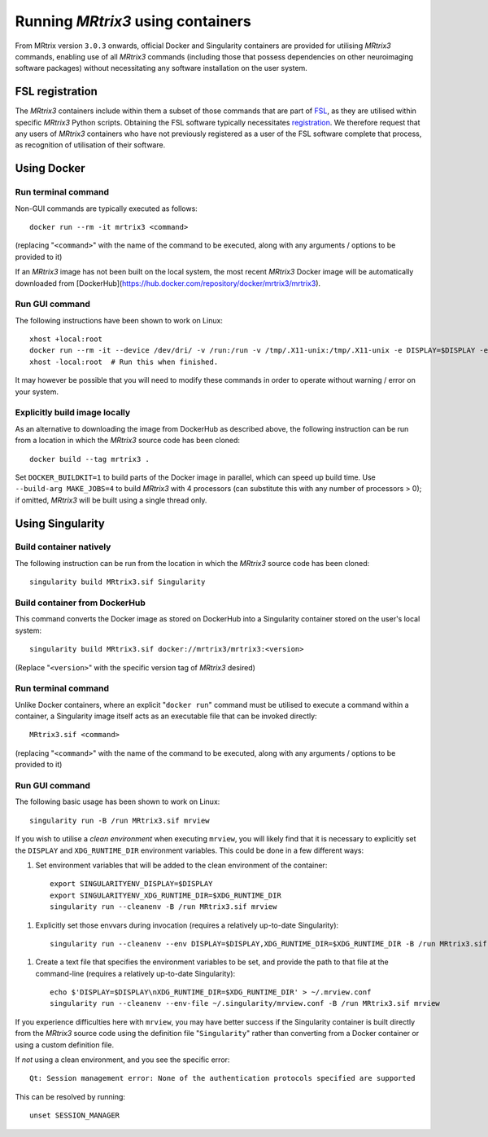 .. _using_containers:

Running *MRtrix3* using containers
==================================

From MRtrix version ``3.0.3`` onwards, official Docker and Singularity
containers are provided for utilising *MRtrix3* commands, enabling use
of all *MRtrix3* commands (including those that possess dependencies on
other neuroimaging software packages) without necessitating any software
installation on the user system.

FSL registration
----------------

The *MRtrix3* containers include within them a subset of those commands
that are part of `FSL <https://www.fmrib.ox.ac.uk/fsl>`_, as they are
utilised within specific *MRtrix3* Python scripts. Obtaining the FSL
software typically necessitates `registration <https://fsl.fmrib.ox.ac.uk/fsldownloads_registration>`_.
We therefore request that any users of *MRtrix3* containers who have not
previously registered as a user of the FSL software complete that process,
as recognition of utilisation of their software.

Using Docker
------------

Run terminal command
^^^^^^^^^^^^^^^^^^^^

Non-GUI commands are typically executed as follows::

    docker run --rm -it mrtrix3 <command>

(replacing "``<command>``" with the name of the command to be executed,
along with any arguments / options to be provided to it)

If an *MRtrix3* image has not been built on the local system, the
most recent *MRtrix3* Docker image will be automatically downloaded from
[DockerHub](https://hub.docker.com/repository/docker/mrtrix3/mrtrix3).

Run GUI command
^^^^^^^^^^^^^^^

The following instructions have been shown to work on Linux::

    xhost +local:root
    docker run --rm -it --device /dev/dri/ -v /run:/run -v /tmp/.X11-unix:/tmp/.X11-unix -e DISPLAY=$DISPLAY -e XDG_RUNTIME_DIR=$XDG_RUNTIME_DIR -u $UID mrtrix3 mrview
    xhost -local:root  # Run this when finished.

It may however be possible that you will need to modify these commands
in order to operate without warning / error on your system.

Explicitly build image locally
^^^^^^^^^^^^^^^^^^^^^^^^^^^^^^

As an alternative to downloading the image from DockerHub as described
above, the following instruction can be run from a location in which the
*MRtrix3* source code has been cloned::

    docker build --tag mrtrix3 .

Set ``DOCKER_BUILDKIT=1`` to build parts of the Docker image in parallel,
which can speed up build time.
Use ``--build-arg MAKE_JOBS=4`` to build *MRtrix3* with 4 processors
(can substitute this with any number of processors > 0); if omitted,
*MRtrix3* will be built using a single thread only.

Using Singularity
-----------------

Build container natively
^^^^^^^^^^^^^^^^^^^^^^^^

The following instruction can be run from the location in which the
*MRtrix3* source code has been cloned::

    singularity build MRtrix3.sif Singularity

Build container from DockerHub
^^^^^^^^^^^^^^^^^^^^^^^^^^^^^^

This command converts the Docker image as stored on DockerHub into a
Singularity container stored on the user's local system::

    singularity build MRtrix3.sif docker://mrtrix3/mrtrix3:<version>

(Replace "``<version>``" with the specific version tag of *MRtrix3*
desired)

Run terminal command
^^^^^^^^^^^^^^^^^^^^

Unlike Docker containers, where an explicit "``docker run``" command must be
utilised to execute a command within a container, a Singularity image itself
acts as an executable file that can be invoked directly::

    MRtrix3.sif <command>

(replacing "``<command>``" with the name of the command to be executed,
along with any arguments / options to be provided to it)

Run GUI command
^^^^^^^^^^^^^^^

The following basic usage has been shown to work on Linux::

    singularity run -B /run MRtrix3.sif mrview

If you wish to utilise a *clean environment* when executing ``mrview``,
you will likely find that it is necessary to explicitly set the ``DISPLAY``
and ``XDG_RUNTIME_DIR`` environment variables. This could be done in a
few different ways:

1.  Set environment variables that will be added to the clean
    environment of the container::

        export SINGULARITYENV_DISPLAY=$DISPLAY
        export SINGULARITYENV_XDG_RUNTIME_DIR=$XDG_RUNTIME_DIR
        singularity run --cleanenv -B /run MRtrix3.sif mrview

1.  Explicitly set those envvars during invocation
    (requires a relatively up-to-date Singularity)::

        singularity run --cleanenv --env DISPLAY=$DISPLAY,XDG_RUNTIME_DIR=$XDG_RUNTIME_DIR -B /run MRtrix3.sif mrview

1.  Create a text file that specifies the environment variables to be set,
    and provide the path to that file at the command-line
    (requires a relatively up-to-date Singularity)::

        echo $'DISPLAY=$DISPLAY\nXDG_RUNTIME_DIR=$XDG_RUNTIME_DIR' > ~/.mrview.conf
        singularity run --cleanenv --env-file ~/.singularity/mrview.conf -B /run MRtrix3.sif mrview

If you experience difficulties here with ``mrview``, you may have better
success if the Singularity container is built directly from the *MRtrix3*
source code using the definition file "``Singularity``" rather than
converting from a Docker container or using a custom definition file.

If *not* using a clean environment, and you see the specific error::

    Qt: Session management error: None of the authentication protocols specified are supported

This can be resolved by running::

    unset SESSION_MANAGER
